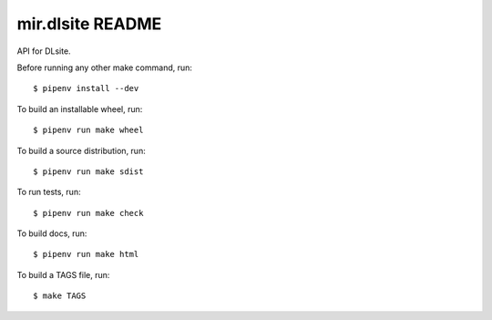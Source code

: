 mir.dlsite README
=================

.. image:: https://badge.fury.io/py/mir.dlsite.svg
   :target: https://badge.fury.io/py/mir.dlsite
   :alt: PyPI Release

API for DLsite.

Before running any other make command, run::

  $ pipenv install --dev

To build an installable wheel, run::

  $ pipenv run make wheel

To build a source distribution, run::

  $ pipenv run make sdist

To run tests, run::

  $ pipenv run make check

To build docs, run::

  $ pipenv run make html

To build a TAGS file, run::

  $ make TAGS
